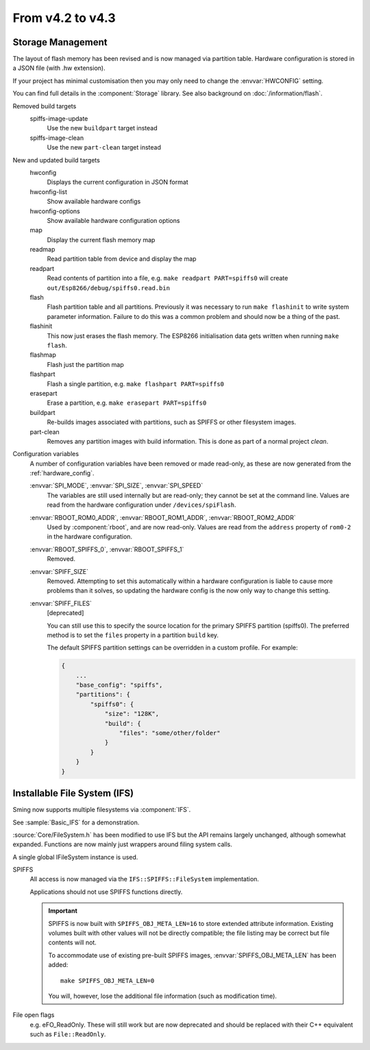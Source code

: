 *****************
From v4.2 to v4.3
*****************

.. highlight:: c++


Storage Management
------------------

The layout of flash memory has been revised and is now managed via partition table.
Hardware configuration is stored in a JSON file (with .hw extension).

If your project has minimal customisation then you may only need to change
the :envvar:`HWCONFIG` setting.

You can find full details in the :component:`Storage` library.
See also background on :doc:`/information/flash`.

Removed build targets
    spiffs-image-update
        Use the new ``buildpart`` target instead
    spiffs-image-clean
        Use the new ``part-clean`` target instead

New and updated build targets
    hwconfig
        Displays the current configuration in JSON format
    hwconfig-list
        Show available hardware configs
    hwconfig-options
        Show available hardware configuration options
    map
        Display the current flash memory map
    readmap
        Read partition table from device and display the map
    readpart
        Read contents of partition into a file, e.g. ``make readpart PART=spiffs0``
        will create ``out/Esp8266/debug/spiffs0.read.bin``
    flash
        Flash partition table and all partitions. Previously it was necessary to run
        ``make flashinit`` to write system parameter information. Failure to do this
        was a common problem and should now be a thing of the past.
    flashinit
        This now just erases the flash memory.
        The ESP8266 initialisation data gets written when running ``make flash``.
    flashmap
        Flash just the partition map
    flashpart
        Flash a single partition, e.g. ``make flashpart PART=spiffs0``
    erasepart
        Erase a partition, e.g. ``make erasepart PART=spiffs0``
    buildpart
        Re-builds images associated with partitions, such as SPIFFS or other filesystem images.
    part-clean
        Removes any partition images with build information. This is done as part of a normal project `clean`.

Configuration variables
    A number of configuration variables have been removed or made read-only, as these are now
    generated from the :ref:`hardware_config`.

    :envvar:`SPI_MODE`, :envvar:`SPI_SIZE`, :envvar:`SPI_SPEED`
        The variables are still used internally but are read-only; they cannot be set at the command line.
        Values are read from the hardware configuration under ``/devices/spiFlash``.

    :envvar:`RBOOT_ROM0_ADDR`, :envvar:`RBOOT_ROM1_ADDR`, :envvar:`RBOOT_ROM2_ADDR`
        Used by :component:`rboot`, and are now read-only.
        Values are read from the ``address`` property of ``rom0-2`` in the hardware configuration.

    :envvar:`RBOOT_SPIFFS_0`, :envvar:`RBOOT_SPIFFS_1`
        Removed.

    :envvar:`SPIFF_SIZE`
        Removed. Attempting to set this automatically within a hardware configuration is
        liable to cause more problems than it solves, so updating the hardware config is
        the now only way to change this setting.

    :envvar:`SPIFF_FILES`
        [deprecated]

        You can still use this to specify the source location for the primary
        SPIFFS partition (spiffs0). The preferred method is to set the ``files``
        property in a partition ``build`` key.

        The default SPIFFS partition settings can be overridden in a custom profile.
        For example:

        .. code-block:: json

            {
                ...
                "base_config": "spiffs",
                "partitions": {
                    "spiffs0": {
                        "size": "128K",
                        "build": {
                            "files": "some/other/folder"
                        }
                    }
                }
            }


Installable File System (IFS)
-----------------------------

Sming now supports multiple filesystems via :component:`IFS`.

See :sample:`Basic_IFS` for a demonstration.

:source:`Core/FileSystem.h` has been modified to use IFS but the API remains largely unchanged, although somewhat expanded.
Functions are now mainly just wrappers around filing system calls.

A single global IFileSystem instance is used.

SPIFFS
    All access is now managed via the ``IFS::SPIFFS::FileSystem`` implementation.

    Applications should not use SPIFFS functions directly.

    .. important::

        SPIFFS is now built with ``SPIFFS_OBJ_META_LEN=16`` to store extended attribute information.
        Existing volumes built with other values will not be directly compatible; the file listing may be
        correct but file contents will not.

        To accommodate use of existing pre-built SPIFFS images, :envvar:`SPIFFS_OBJ_META_LEN` has been added::

            make SPIFFS_OBJ_META_LEN=0

        You will, however, lose the additional file information (such as modification time).

File open flags
    e.g. eFO_ReadOnly. These will still work but are now deprecated and should be replaced with their
    C++ equivalent such as ``File::ReadOnly``.
